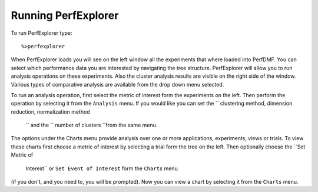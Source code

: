 Running PerfExplorer
====================

To run PerfExplorer type:

::

    %>perfexplorer

When PerfExplorer loads you will see on the left window all the
experiments that where loaded into PerfDMF. You can select which
performance data you are interested by navigating the tree structure.
PerfExplorer will allow you to run analysis operations on these
experiments. Also the cluster analysis results are visible on the right
side of the window. Various types of comparative analysis are available
from the drop down menu selected.

To run an analysis operation, first select the metric of interest form
the experiments on the left. Then perform the operation by selecting it
from the ``Analysis`` menu. If you would like you can set the
`` clustering method, dimension reduction, normalization method
        `` and the `` number of clusters ``\ from the same menu.

The options under the Charts menu provide analysis over one or more
applications, experiments, views or trials. To view these charts first
choose a metric of interest by selecting a trial form the tree on the
left. Then optionally choose the ``Set Metric of
        Interest`` or ``Set Event of Interest`` form the ``Charts`` menu
(if you don't, and you need to, you will be prompted). Now you can view
a chart by selecting it from the ``Charts`` menu.
